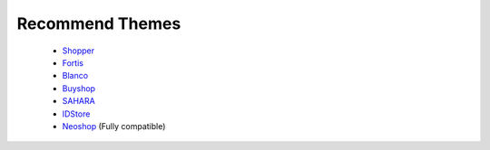 
Recommend Themes
^^^^^^^^^^^^^^^^^

	- `Shopper`_
	- `Fortis`_
	- `Blanco`_
	- `Buyshop`_
	- `SAHARA`_
	- `IDStore`_
	- `Neoshop`_ (Fully compatible)


.. _Blanco: http://themeforest.net/item/blanco-fluid-responsive-magento-theme/2370280
.. _IDStore: http://themeforest.net/item/idstore-responsive-multipurpose-magento-theme/5293560
.. _Shopper: http://themeforest.net/item/shopper-magento-theme-responsive-retina-ready/3139960
.. _Fortis: http://themeforest.net/item/fortis-responsive-magento-theme/1744309
.. _Buyshop: http://themeforest.net/item/buyshop-responsive-retina-magento-theme/4287671
.. _SAHARA: http://themeforest.net/item/sahara-responsive-magento-themes/7844329
.. _Neoshop: http://themeforest.net/item/neoshop-responsive-retina-ready-magento-theme/8256540